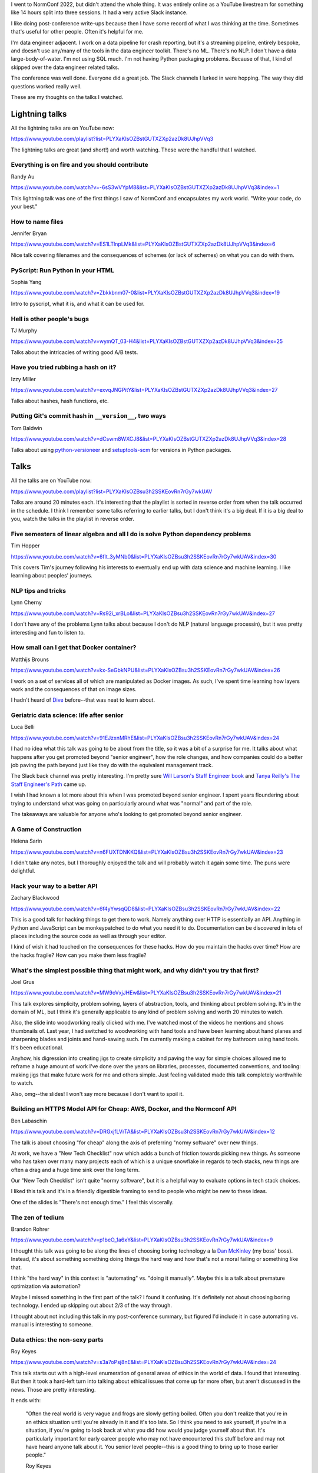 .. title: NormConf 2022 thoughts
.. slug: normconf_2022_thoughts
.. date: 2022-12-20 08:06:57 UTC-05:00
.. tags: dev, normconf

I went to NormConf 2022, but didn't attend the whole thing. It was entirely
online as a YouTube livestream for something like 14 hours split into three
sessions. It had a very active Slack instance.

I like doing post-conference write-ups because then I have some record of what
I was thinking at the time. Sometimes that's useful for other people. Often
it's helpful for me.

I'm data engineer adjacent. I work on a data pipeline for crash reporting, but
it's a streaming pipeline, entirely bespoke, and doesn't use any/many of the
tools in the data engineer toolkit. There's no ML. There's no NLP. I don't have
a data large-body-of-water. I'm not using SQL much. I'm not having Python
packaging problems. Because of that, I kind of skipped over the data engineer
related talks.

The conference was well done. Everyone did a great job. The Slack channels I
lurked in were hopping. The way they did questions worked really well.

These are my thoughts on the talks I watched.

.. TEASER_END


Lightning talks
===============

All the lightning talks are on YouTube now:

https://www.youtube.com/playlist?list=PLYXaKIsOZBstGUTXZXp2azDk8UJhpVVq3

The lightning talks are great (and short!) and worth watching. These were the
handful that I watched.


Everything is on fire and you should contribute
-----------------------------------------------

Randy Au

https://www.youtube.com/watch?v=-6sS3wVYpM8&list=PLYXaKIsOZBstGUTXZXp2azDk8UJhpVVq3&index=1

This lightning talk was one of the first things I saw of NormConf and
encapsulates my work world. "Write your code, do your best."


How to name files
-----------------

Jennifer Bryan

https://www.youtube.com/watch?v=ES1LTlnpLMk&list=PLYXaKIsOZBstGUTXZXp2azDk8UJhpVVq3&index=6

Nice talk covering filenames and the consequences of schemes (or lack of
schemes) on what you can do with them.


PyScript: Run Python in your HTML
---------------------------------

Sophia Yang

https://www.youtube.com/watch?v=Zbkkbnm07-0&list=PLYXaKIsOZBstGUTXZXp2azDk8UJhpVVq3&index=19

Intro to pyscript, what it is, and what it can be used for.


Hell is other people's bugs
---------------------------

TJ Murphy

https://www.youtube.com/watch?v=wymQT_03-H4&list=PLYXaKIsOZBstGUTXZXp2azDk8UJhpVVq3&index=25

Talks about the intricacies of writing good A/B tests.


Have you tried rubbing a hash on it?
------------------------------------

Izzy Miller

https://www.youtube.com/watch?v=exvqJNGPitY&list=PLYXaKIsOZBstGUTXZXp2azDk8UJhpVVq3&index=27

Talks about hashes, hash functions, etc.


Putting Git's commit hash in ``__version__``, two ways
------------------------------------------------------

Tom Baldwin

https://www.youtube.com/watch?v=dCswm8WXCJ8&list=PLYXaKIsOZBstGUTXZXp2azDk8UJhpVVq3&index=28

Talks about using
`python-versioneer <https://github.com/python-versioneer/python-versioneer>`__ and
`setuptools-scm <https://github.com/pypa/setuptools_scm>`__ for versions in Python
packages.


Talks
=====

All the talks are on YouTube now:

https://www.youtube.com/playlist?list=PLYXaKIsOZBsu3h2SSKEovRn7rGy7wkUAV

Talks are around 20 minutes each. It's interesting that the playlist is sorted
in reverse order from when the talk occurred in the schedule. I think I
remember some talks referring to earlier talks, but I don't think it's a big
deal. If it is a big deal to you, watch the talks in the playlist in reverse
order.


Five semesters of linear algebra and all I do is solve Python dependency problems
---------------------------------------------------------------------------------

Tim Hopper

https://www.youtube.com/watch?v=6flt_3yMNb0&list=PLYXaKIsOZBsu3h2SSKEovRn7rGy7wkUAV&index=30

This covers Tim's journey following his interests to eventually end up with
data science and machine learning. I like learning about peoples' journeys.


NLP tips and tricks
-------------------

Lynn Cherny

https://www.youtube.com/watch?v=Rs92i_xrBLo&list=PLYXaKIsOZBsu3h2SSKEovRn7rGy7wkUAV&index=27

I don't have any of the problems Lynn talks about because I don't do NLP
(natural language processin), but it was pretty interesting and fun to listen
to.


How small can I get that Docker container?
------------------------------------------

Matthijs Brouns

https://www.youtube.com/watch?v=kx-SeGbkNPU&list=PLYXaKIsOZBsu3h2SSKEovRn7rGy7wkUAV&index=26

I work on a set of services all of which are manipulated as Docker images. As
such, I've spent time learning how layers work and the consequences of that on
image sizes.

I hadn't heard of `Dive <https://github.com/wagoodman/dive>`__ before--that was
neat to learn about.


Geriatric data science: life after senior
-----------------------------------------

Luca Belli

https://www.youtube.com/watch?v=91EJzxnMRhE&list=PLYXaKIsOZBsu3h2SSKEovRn7rGy7wkUAV&index=24

I had no idea what this talk was going to be about from the title, so it was a
bit of a surprise for me. It talks about what happens after you get promoted
beyond "senior engineer", how the role changes, and how companies could do a
better job paving the path beyond just like they do with the equivalent
management track.

The Slack back channel was pretty interesting. I'm pretty sure `Will Larson's
Staff Engineer book
<https://www.amazon.com/Staff-Engineer-Leadership-beyond-management/dp/1736417916/>`__
and `Tanya Reilly's The Staff Engineer's Path
<https://www.amazon.com/Staff-Engineers-Path-Individual-Contributors/dp/1098118731/>`__
came up.

I wish I had known a lot more about this when I was promoted beyond senior
engineer. I spent years floundering about trying to understand what was going
on particularly around what was "normal" and part of the role.

The takeaways are valuable for anyone who's looking to get promoted beyond
senior engineer.


A Game of Construction
----------------------

Helena Sarin

https://www.youtube.com/watch?v=n6FUXTDNKKQ&list=PLYXaKIsOZBsu3h2SSKEovRn7rGy7wkUAV&index=23

I didn't take any notes, but I thoroughly enjoyed the talk and will probably
watch it again some time. The puns were delightful.


Hack your way to a better API
-----------------------------

Zachary Blackwood

https://www.youtube.com/watch?v=6f4yYwsqQD8&list=PLYXaKIsOZBsu3h2SSKEovRn7rGy7wkUAV&index=22

This is a good talk for hacking things to get them to work. Namely anything
over HTTP is essentially an API. Anything in Python and JavaScript can be
monkeypatched to do what you need it to do. Documentation can be discovered in
lots of places including the source code as well as through your editor.

I kind of wish it had touched on the consequences for these hacks. How do you
maintain the hacks over time? How are the hacks fragile? How can you make them
less fragile?


What's the simplest possible thing that might work, and why didn't you try that first? 
--------------------------------------------------------------------------------------

Joel Grus

https://www.youtube.com/watch?v=MW9oVxjJHEw&list=PLYXaKIsOZBsu3h2SSKEovRn7rGy7wkUAV&index=21

This talk explores simplicity, problem solving, layers of abstraction, tools,
and thinking about problem solving. It's in the domain of ML, but I think it's
generally applicable to any kind of problem solving and worth 20 minutes to
watch.

Also, the slide into woodworking really clicked with me. I've watched most of
the videos he mentions and shows thumbnails of. Last year, I had switched to
woodworking with hand tools and have been learning about hand planes and
sharpening blades and joints and hand-sawing such. I'm currently making a
cabinet for my bathroom using hand tools. It's been educational.

Anyhow, his digression into creating jigs to create simplicity and paving the
way for simple choices allowed me to reframe a huge amount of work I've done
over the years on libraries, processes, documented conventions, and tooling:
making jigs that make future work for me and others simple. Just feeling
validated made this talk completely worthwhile to watch.

Also, omg--the slides! I won't say more because I don't want to spoil it.


Building an HTTPS Model API for Cheap: AWS, Docker, and the Normconf API
------------------------------------------------------------------------

Ben Labaschin

https://www.youtube.com/watch?v=DRGxjfLVrTA&list=PLYXaKIsOZBsu3h2SSKEovRn7rGy7wkUAV&index=12

The talk is about choosing "for cheap" along the axis of preferring "normy
software" over new things.

At work, we have a "New Tech Checklist" now which adds a bunch of friction
towards picking new things. As someone who has taken over many many projects
each of which is a unique snowflake in regards to tech stacks, new things are
often a drag and a huge time sink over the long term.

Our "New Tech Checklist" isn't quite "normy software", but it is a helpful way
to evaluate options in tech stack choices.

I liked this talk and it's in a friendly digestible framing to send to people
who might be new to these ideas.

One of the slides is "There's not enough time." I feel this viscerally.


The zen of tedium
-----------------

Brandon Rohrer

https://www.youtube.com/watch?v=p1beO_1a6xY&list=PLYXaKIsOZBsu3h2SSKEovRn7rGy7wkUAV&index=9

I thought this talk was going to be along the lines of choosing boring
technology a la `Dan McKinley <https://mcfunley.com/choose-boring-technology>`__
(my boss' boss). Instead, it's about something something doing things the hard
way and how that's not a moral failing or something like that.

I think "the hard way" in this context is "automating" vs. "doing it manually".
Maybe this is a talk about premature optimization via automation?

Maybe I missed something in the first part of the talk? I found it confusing.
It's definitely not about choosing boring technology. I ended up skipping out
about 2/3 of the way through.

I thought about not including this talk in my post-conference summary, but
figured I'd include it in case automating vs. manual is interesting to someone.


Data ethics: the non-sexy parts
-------------------------------

Roy Keyes

https://www.youtube.com/watch?v=s3a7oPsj8nE&list=PLYXaKIsOZBsu3h2SSKEovRn7rGy7wkUAV&index=24

This talk starts out with a high-level enumeration of general areas of ethics
in the world of data. I found that interesting. But then it took a hard-left
turn into talking about ethical issues that come up far more often, but aren't
discussed in the news. Those are pretty interesting.

It ends with:

    "Often the real world is very vague and frogs are slowly getting boiled.
    Often you don't realize that you're in an ethics situation until you're
    already in it and it's too late. So I think you need to ask yourself, if
    you're in a situation, if you're going to look back at what you did how
    would you judge yourself about that. It's particularly important for early
    career people who may not have encountered this stuff before and may not
    have heard anyone talk about it. You senior level people--this is a good
    thing to bring up to those earlier people."

    Roy Keyes


I'd have written a shorter solution but I didn't have the time
--------------------------------------------------------------

JD Long

https://www.youtube.com/watch?v=Pm9C-Cz4bXE&list=PLYXaKIsOZBsu3h2SSKEovRn7rGy7wkUAV&index=6

The first part is about how prompts matter and subtractive thinking is hard.
This is a segue into MVP and reductive thinking.

This appealed to me. I've spent the large part of the last 6 years deprecating
API endpoints, winding down projects, removing features, coalescing options,
etc. Also, MVPs, prototypes, project plans, abandoning projects before they
start, etc. Also, writing bug reports with minimal viable example, test cases,
etc. Seriously, this talk is my jam.


Don't do invisible work
-----------------------
    
Chris Albon

https://www.youtube.com/watch?v=HiF83i1OLOM&list=PLYXaKIsOZBsu3h2SSKEovRn7rGy7wkUAV&index=1

This talk is about tracking your work in some way so that you know what you did
later on down the line for evaluations, reviews, promotions, proving your
value, etc. It also captures invisible work that isn't amenable to being
tracked in easy to discover metrics (commits, bugs fixed, lines of code
removed, etc).

This talk also covers how to tell people about what you did which is equally
important.
